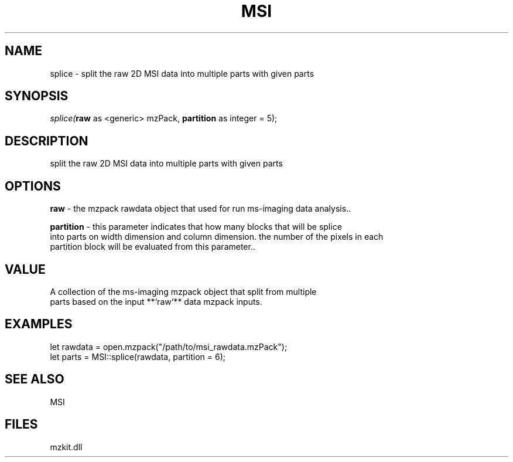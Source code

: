 .\" man page create by R# package system.
.TH MSI 1 2000-Jan "splice" "splice"
.SH NAME
splice \- split the raw 2D MSI data into multiple parts with given parts
.SH SYNOPSIS
\fIsplice(\fBraw\fR as <generic> mzPack, 
\fBpartition\fR as integer = 5);\fR
.SH DESCRIPTION
.PP
split the raw 2D MSI data into multiple parts with given parts
.PP
.SH OPTIONS
.PP
\fBraw\fB \fR\- the mzpack rawdata object that used for run ms-imaging data analysis.. 
.PP
.PP
\fBpartition\fB \fR\- this parameter indicates that how many blocks that will be splice 
 into parts on width dimension and column dimension. the number of the pixels in each 
 partition block will be evaluated from this parameter.. 
.PP
.SH VALUE
.PP
A collection of the ms-imaging mzpack object that split from multiple 
 parts based on the input **`raw`** data mzpack inputs.
.PP
.SH EXAMPLES
.PP
let rawdata = open.mzpack("/path/to/msi_rawdata.mzPack");
 let parts = MSI::splice(rawdata, partition = 6);
.PP
.SH SEE ALSO
MSI
.SH FILES
.PP
mzkit.dll
.PP
